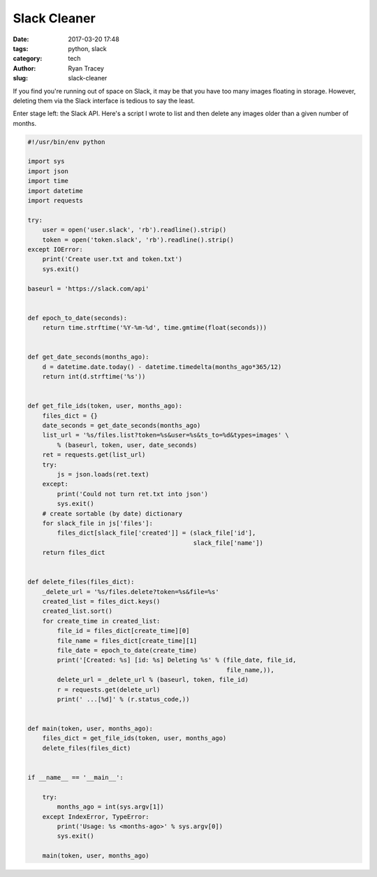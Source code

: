 Slack Cleaner
=============

:date: 2017-03-20 17:48
:tags: python, slack
:category: tech
:author: Ryan Tracey
:slug: slack-cleaner


If you find you're running out of space on Slack, it may be that you have too many
images floating in storage. However, deleting them via the Slack interface is
tedious to say the least.

Enter stage left: the Slack API. Here's a script I wrote to list and then delete any
images older than a given number of months.


.. code-block:: python

    #!/usr/bin/env python

    import sys
    import json
    import time
    import datetime
    import requests

    try:
        user = open('user.slack', 'rb').readline().strip()
        token = open('token.slack', 'rb').readline().strip()
    except IOError:
        print('Create user.txt and token.txt')
        sys.exit()

    baseurl = 'https://slack.com/api'


    def epoch_to_date(seconds):
        return time.strftime('%Y-%m-%d', time.gmtime(float(seconds)))


    def get_date_seconds(months_ago):
        d = datetime.date.today() - datetime.timedelta(months_ago*365/12)
        return int(d.strftime('%s'))


    def get_file_ids(token, user, months_ago):
        files_dict = {}
        date_seconds = get_date_seconds(months_ago)
        list_url = '%s/files.list?token=%s&user=%s&ts_to=%d&types=images' \
            % (baseurl, token, user, date_seconds)
        ret = requests.get(list_url)
        try:
            js = json.loads(ret.text)
        except:
            print('Could not turn ret.txt into json')
            sys.exit()
        # create sortable (by date) dictionary
        for slack_file in js['files']:
            files_dict[slack_file['created']] = (slack_file['id'],
                                                 slack_file['name'])
        return files_dict


    def delete_files(files_dict):
        _delete_url = '%s/files.delete?token=%s&file=%s'
        created_list = files_dict.keys()
        created_list.sort()
        for create_time in created_list:
            file_id = files_dict[create_time][0]
            file_name = files_dict[create_time][1]
            file_date = epoch_to_date(create_time)
            print('[Created: %s] [id: %s] Deleting %s' % (file_date, file_id,
                                                          file_name,)),
            delete_url = _delete_url % (baseurl, token, file_id)
            r = requests.get(delete_url)
            print(' ...[%d]' % (r.status_code,))


    def main(token, user, months_ago):
        files_dict = get_file_ids(token, user, months_ago)
        delete_files(files_dict)


    if __name__ == '__main__':

        try:
            months_ago = int(sys.argv[1])
        except IndexError, TypeError:
            print('Usage: %s <months-ago>' % sys.argv[0])
            sys.exit()

        main(token, user, months_ago)
